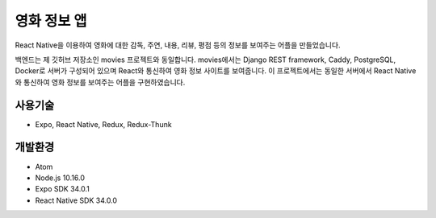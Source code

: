영화 정보 앱
======

React Native을 이용하여 영화에 대한 감독, 주연, 내용, 리뷰, 평점 등의 정보를 보여주는 어플을 만들었습니다.

백엔드는 제 깃허브 저장소인 movies 프로젝트와 동일합니다. movies에서는 Django REST framework, Caddy, PostgreSQL, Docker로 서버가 구성되어 있으며 React와 통신하여 영화 정보 사이트를 보여줍니다. 이 프로젝트에서는 동일한 서버에서 React Native와 통신하여 영화 정보를 보여주는 어플을 구현하였습니다.


사용기술
--------

* Expo, React Native, Redux, Redux-Thunk


개발환경
--------

* Atom
* Node.js 10.16.0
* Expo SDK 34.0.1
* React Native SDK 34.0.0